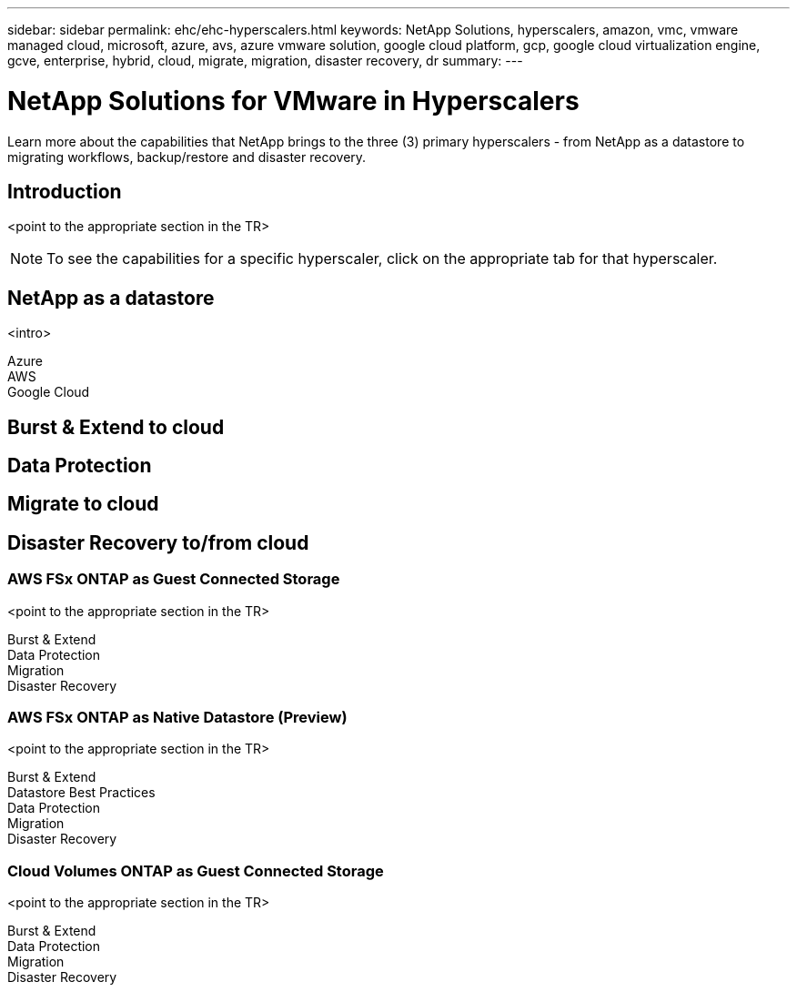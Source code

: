 ---
sidebar: sidebar
permalink: ehc/ehc-hyperscalers.html
keywords: NetApp Solutions, hyperscalers, amazon, vmc, vmware managed cloud, microsoft, azure, avs, azure vmware solution, google cloud platform, gcp, google cloud virtualization engine, gcve, enterprise, hybrid, cloud, migrate, migration, disaster recovery, dr
summary:
---

= NetApp Solutions for VMware in Hyperscalers
:hardbreaks:
:nofooter:
:icons: font
:linkattrs:
:imagesdir: ./../media/

[.lead]
Learn more about the capabilities that NetApp brings to the three (3) primary hyperscalers - from NetApp as a datastore to migrating workflows, backup/restore and disaster recovery.

== Introduction

<point to the appropriate section in the TR>

NOTE: To see the capabilities for a specific hyperscaler, click on the appropriate tab for that hyperscaler.

== NetApp as a datastore
<intro>

[role="tabbed-block"]
====
.Azure
--
--
.AWS
--
--
.Google Cloud
--
--
====

== Burst & Extend to cloud

== Data Protection

== Migrate to cloud

== Disaster Recovery to/from cloud




=== AWS FSx ONTAP as Guest Connected Storage

<point to the appropriate section in the TR>

Burst & Extend
Data Protection
Migration
Disaster Recovery

=== AWS FSx ONTAP as Native Datastore (Preview)

<point to the appropriate section in the TR>

Burst & Extend
Datastore Best Practices
Data Protection
Migration
Disaster Recovery

=== Cloud Volumes ONTAP as Guest Connected Storage

<point to the appropriate section in the TR>

Burst & Extend
Data Protection
Migration
Disaster Recovery
